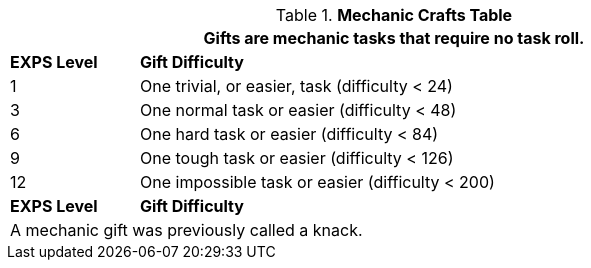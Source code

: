 .*Mechanic Crafts Table*
[width="90%",cols="^1,<5",frame="all", stripes="even"]
|===
2+<|Gifts are mechanic tasks that require no task roll. 

s|EXPS Level
s|Gift Difficulty

|1
|One trivial, or easier, task (difficulty < 24) 

|3
|One normal task or easier (difficulty < 48)

|6
|One hard task or easier (difficulty < 84)

|9
|One tough task or easier (difficulty < 126)

|12
|One impossible task or easier (difficulty < 200)

s|EXPS Level
s|Gift Difficulty

2+<|A mechanic gift was previously called a knack.

|===